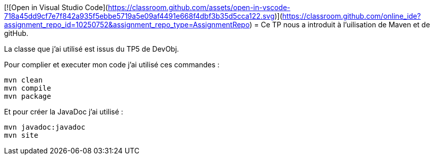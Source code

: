 [![Open in Visual Studio Code](https://classroom.github.com/assets/open-in-vscode-718a45dd9cf7e7f842a935f5ebbe5719a5e09af4491e668f4dbf3b35d5cca122.svg)](https://classroom.github.com/online_ide?assignment_repo_id=10250752&assignment_repo_type=AssignmentRepo)
= Ce TP nous a introduit à l'uilisation de Maven et de gitHub.

La classe que j'ai utilisé est issus du TP5 de DevObj.

Pour complier et executer mon code j'ai utilisé ces commandes :
----
mvn clean
mvn compile
mvn package
----

Et pour créer la JavaDoc j'ai utilisé :
----
mvn javadoc:javadoc
mvn site
----
